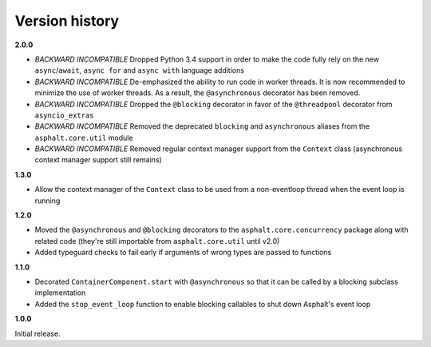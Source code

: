 Version history
===============

**2.0.0**

- *BACKWARD INCOMPATIBLE* Dropped Python 3.4 support in order to make the code fully rely on the
  new ``async``/``await``, ``async for`` and ``async with`` language additions
- *BACKWARD INCOMPATIBLE* De-emphasized the ability to run code in worker threads.
  It is now recommended to minimize the use of worker threads.
  As a result, the ``@asynchronous`` decorator has been removed.
- *BACKWARD INCOMPATIBLE* Dropped the ``@blocking`` decorator in favor of the ``@threadpool``
  decorator from ``asyncio_extras``
- *BACKWARD INCOMPATIBLE* Removed the deprecated ``blocking`` and ``asynchronous`` aliases from the
  ``asphalt.core.util`` module
- *BACKWARD INCOMPATIBLE* Removed regular context manager support from the ``Context`` class
  (asynchronous context manager support still remains)

**1.3.0**

- Allow the context manager of the ``Context`` class to be used from a non-eventloop thread when
  the event loop is running

**1.2.0**

- Moved the ``@asynchronous`` and ``@blocking`` decorators to the ``asphalt.core.concurrency``
  package along with related code (they're still importable from ``asphalt.core.util`` until v2.0)
- Added typeguard checks to fail early if arguments of wrong types are passed to functions

**1.1.0**

- Decorated ``ContainerComponent.start`` with ``@asynchronous`` so that it can be called by a
  blocking subclass implementation
- Added the ``stop_event_loop`` function to enable blocking callables to shut down Asphalt's event
  loop

**1.0.0**

Initial release.
